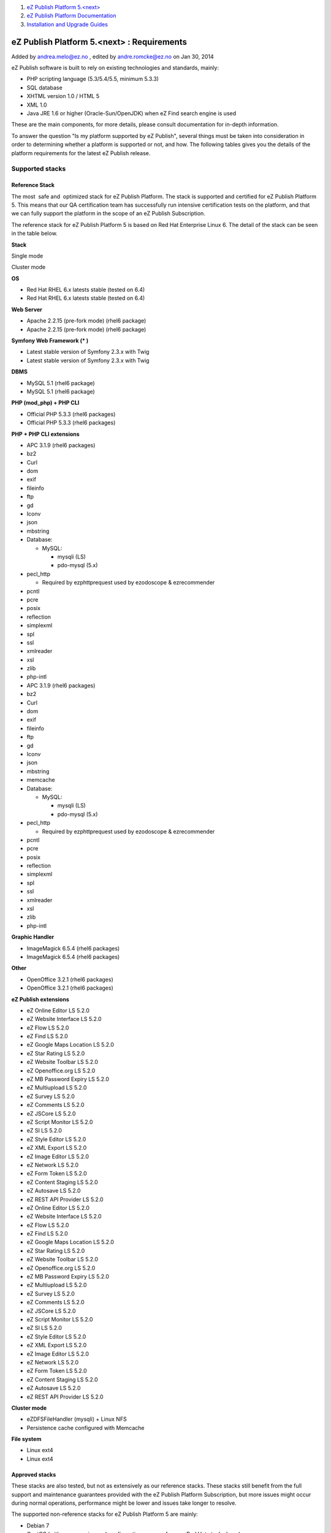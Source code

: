 #. `eZ Publish Platform 5.<next> <index.html>`__
#. `eZ Publish Platform
   Documentation <eZ-Publish-Platform-Documentation_1114149.html>`__
#. `Installation and Upgrade
   Guides <Installation-and-Upgrade-Guides_6292016.html>`__

eZ Publish Platform 5.<next> : Requirements
===========================================

Added by andrea.melo@ez.no , edited by andre.romcke@ez.no on Jan 30,
2014

eZ Publish software is built to rely on existing technologies and
standards, mainly:

-  PHP scripting language (5.3/5.4/5.5, minimum 5.3.3)

-  SQL database

-  XHTML version 1.0 / HTML 5

-  XML 1.0

-  Java JRE 1.6 or higher (Oracle-Sun/OpenJDK) when eZ Find search
   engine is used

These are the main components, for more details, please consult
documentation for in-depth information.

To answer the question "Is my platform supported by eZ Publish", several
things must be taken into consideration in order to determining whether
a platform is supported or not, and how. The following tables gives you
the details of the platform requirements for the latest eZ Publish
release.

Supported stacks
----------------

Reference Stack
~~~~~~~~~~~~~~~

The most  safe and  optimized stack for eZ Publish Platform. The stack
is supported and certified for eZ Publish Platform 5. This means that
our QA certification team has successfully run intensive certification
tests on the platform, and that we can fully support the platform in the
scope of an eZ Publish Subscription.

The reference stack for eZ Publish Platform 5 is based on Red Hat
Enterprise Linux 6. The detail of the stack can be seen in the table
below.

 

**Stack**

Single mode

Cluster mode

**OS**

-  Red Hat RHEL 6.x latests stable (tested on 6.4)

-  Red Hat RHEL 6.x latests stable (tested on 6.4)

**Web Server**

-  Apache 2.2.15 (pre-fork mode) (rhel6 package)

-  Apache 2.2.15 (pre-fork mode) (rhel6 package)

**Symfony Web Framework (\* )**

-  Latest stable version of Symfony 2.3.x with Twig

-  Latest stable version of Symfony 2.3.x with Twig

**DBMS**

-  MySQL 5.1 (rhel6 package)

-  MySQL 5.1 (rhel6 package)

**PHP (mod\_php) + PHP CLI**

-  Official PHP 5.3.3 (rhel6 packages)

-  Official PHP 5.3.3 (rhel6 packages)

**PHP + PHP CLI extensions**

-  APC 3.1.9 (rhel6 packages)
-  bz2
-  Curl
-  dom
-  exif
-  fileinfo
-  ftp
-  gd
-  Iconv
-  json
-  mbstring
-  Database:

   -  MySQL:

      -  mysqli (LS)
      -  pdo-mysql (5.x)

-  pecl\_http

   -  Required by ezphttprequest used by ezodoscope & ezrecommender

-  pcntl
-  pcre
-  posix
-  reflection
-  simplexml
-  spl
-  ssl
-  xmlreader
-  xsl
-  zlib
-  php-intl

-  APC 3.1.9 (rhel6 packages)
-  bz2
-  Curl
-  dom
-  exif
-  fileinfo
-  ftp
-  gd
-  Iconv
-  json
-  mbstring
-  memcache
-  Database:

   -  MySQL:

      -  mysqli (LS)
      -  pdo-mysql (5.x)

-  pecl\_http

   -  Required by ezphttprequest used by ezodoscope & ezrecommender

-  pcntl
-  pcre
-  posix
-  reflection
-  simplexml
-  spl
-  ssl
-  xmlreader
-  xsl
-  zlib
-  php-intl

**Graphic Handler**

-  ImageMagick 6.5.4 (rhel6 packages)

-  ImageMagick 6.5.4 (rhel6 packages)

**Other**

-  OpenOffice 3.2.1 (rhel6 packages)

-  OpenOffice 3.2.1 (rhel6 packages)

**eZ Publish extensions**

-  eZ Online Editor LS 5.2.0
-  eZ Website Interface LS 5.2.0
-  eZ Flow LS 5.2.0
-  eZ Find LS 5.2.0
-  eZ Google Maps Location LS 5.2.0
-  eZ Star Rating LS 5.2.0
-  eZ Website Toolbar LS 5.2.0
-  eZ Openoffice.org LS 5.2.0
-  eZ MB Password Expiry LS 5.2.0
-  eZ Multiupload LS 5.2.0
-  eZ Survey LS 5.2.0
-  eZ Comments LS 5.2.0
-  eZ JSCore LS 5.2.0
-  eZ Script Monitor LS 5.2.0
-  eZ SI LS 5.2.0
-  eZ Style Editor LS 5.2.0
-  eZ XML Export LS 5.2.0
-  eZ Image Editor LS 5.2.0
-  eZ Network LS 5.2.0
-  eZ Form Token LS 5.2.0
-  eZ Content Staging LS 5.2.0
-  eZ Autosave LS 5.2.0
-  eZ REST API Provider LS 5.2.0

-  eZ Online Editor LS 5.2.0
-  eZ Website Interface LS 5.2.0
-  eZ Flow LS 5.2.0
-  eZ Find LS 5.2.0
-  eZ Google Maps Location LS 5.2.0
-  eZ Star Rating LS 5.2.0
-  eZ Website Toolbar LS 5.2.0
-  eZ Openoffice.org LS 5.2.0
-  eZ MB Password Expiry LS 5.2.0
-  eZ Multiupload LS 5.2.0
-  eZ Survey LS 5.2.0
-  eZ Comments LS 5.2.0
-  eZ JSCore LS 5.2.0
-  eZ Script Monitor LS 5.2.0
-  eZ SI LS 5.2.0
-  eZ Style Editor LS 5.2.0
-  eZ XML Export LS 5.2.0
-  eZ Image Editor LS 5.2.0
-  eZ Network LS 5.2.0
-  eZ Form Token LS 5.2.0
-  eZ Content Staging LS 5.2.0
-  eZ Autosave LS 5.2.0
-  eZ REST API Provider LS 5.2.0

**Cluster mode**

 

-  eZDFSFileHandler (mysqli) + Linux NFS
-  Persistence cache configured with Memcache

**File system**

-  Linux ext4

-  Linux ext4

Approved stacks
~~~~~~~~~~~~~~~

These stacks are also tested, but not as extensively as our reference
stacks. These stacks still benefit from the full support and maintenance
guarantees provided with the eZ Publish Platform Subscription, but more
issues might occur during normal operations, performance might be lower
and issues take longer to resolve.

The supported non-reference stacks for eZ Publish Platform 5 are mainly:

-  Debian 7
-  CentOS (with same version and configuration as our reference Red Hat
   stack above)

The details of the Debian stack can be seen in the table below. 

 

Single Mode

Cluster Mode

**Operating system**

-  Debian 7

-  Debian 7

**Web Server**

-  Apache 2.2.x (prefork mode)

-  Apache 2.2.x (prefork mode)

**Symfony Web Framework (\* )**

-  Latest stable version of Symfony 2.3.x with Twig

-  Latest stable version of Symfony 2.3.x with Twig

**DBMS**

-  MySQL 5.5.x
-  PostgreSQL 9.1.x

-  MySQL 5.5.x

**PHP (mod\_php) + PHP CLI + apache**

-  PHP 5.3.3+ (tested on 5.4.4)

-  PHP 5.3.3+ (tested on 5.4.4)

**PHP**

-  APC 3.1.9+ (tested on 3.1.13 debian package)
-  bz2
-  Curl
-  dom
-  exif
-  fileinfo
-  ftp
-  gd
-  Iconv
-  json
-  mbstring
-  Database:

   -  MySQL:

      -  mysqli (LS)
      -  pdo-mysql (5.x)

   -  Postgres:

      -  pgsql (LS)
      -  pdo-pgsql (5.x)

-  pecl\_http

   -  Required by ezphttprequest used by ezodoscope & ezrecommender

-  pcntl
-  pcre
-  posix
-  reflection
-  simplexml
-  spl
-  ssl
-  xmlreader
-  xsl
-  zlib
-  php-intl

-  APC 3.1.9+ (tested on 3.1.13 debian package)
-  bz2
-  Curl
-  dom
-  exif
-  fileinfo
-  ftp
-  gd
-  Iconv
-  json
-  mbstring
-  memcache OR memcached
-  Database:

   -  MySQL:

      -  mysqli (LS)
      -  pdo-mysql (5.x)

-  pecl\_http

   -  Required by ezphttprequest used by ezodoscope & ezrecommender

-  pcntl
-  pcre
-  posix
-  reflection
-  simplexml
-  spl
-  ssl
-  xmlreader
-  xsl
-  zlib
-  php-intl

**Graphic Handler**

-  ImageMagick >= 6.4.x
-  GD2 ( PHP extension )

-  ImageMagick >= 6.4.x
-  GD2 ( PHP extension )

**eZ Publish extensions**

-  similar as Reference platform (see above)

**Cluster mode**

 

-  eZDFSFileHandler (mysqli) + Linux NFS
-  Persistence cache configured with Memcache[d]

**Filesystem**

-  Linux ext3 / ext4

-  Linux ext3 / ext4

| \*: to ease developer and administrator life, the latest stable
version of the Symfony framework is bundled with the eZ Publish release.
| eZ support eZ Publish only when used with the latest maintenance
version of Symfony within the version specified above, new
maintenance versions are announced by
`Symfony <http://symfony.com/blog/category/releases>`__ and provided via
composer. Symfony is not supported directly by eZ within eZ Publish
Enterprise Subscriptions, however contact your eZ Systems representative
for alternatives.

Compatible platforms
--------------------

eZ Publish can run and execute on many more platforms than the ones
listed above, including (but not limited to) the operating systems
listing below if they pass
the \ `Symfony requirements <http://symfony.com/doc/current/reference/requirements.html>`__.

**However, eZ Systems doesn't insure and guarantee quality operation of
an eZ Publish Platform installation if it is running on any platform not
listed as supported.** eZ Publish Enterprise Subscriptions are still
available for compatible platforms, but the guarantee and the product
support will not apply and although you will receive various maintenance
releases and services, no bug fix guarantee will apply to issues related
to the platform. Maintenance and monitoring tools will not be available.
eZ Systems does not advise merely compatible platforms for production
use.

Compatible platform:

-  Most Linux operating system (Fedora, CentOS, Ubuntu...)
-  Solaris 
-  OpenSolaris
-  Windows Vista/7/2008  (some issue might occur related to third party
   composer libraries, contact these for fixes if that is the case)
-  Mac OS X server

Supported browsers
==================

eZ Publish is developed to work properly and support the following
browser configurations for administrator users:

-  Mozilla® Firefox®, most recent stable version (tested on Firefox 25).
   eZ makes every effort to test and support the most recent version of
   Firefox.  

-  Google Chrome™, most recent stable version (tested on chrome
   30). Chrome applies updates automatically; eZ makes every effort to
   test and support the most recent version.

-  Microsoft® Internet Explorer® versions 9, and 10. We recommend using
   the latest version.

-  Apple® Safari® 6.1 or higher on Mac OS X. Apple Safari on iOS isn’t
   supported for admin backend.

Please note that the interface will display and behave optimally in any
browser that supports HTML 5.0, CSS 3.0 and ECMAScript 5. If
these technologies are not supported the system will gracefully appear
with simpler design/layout but will still be accessible through
standard/default HTML elements.

 

 

Document generated by Confluence on Feb 12, 2014 16:43
